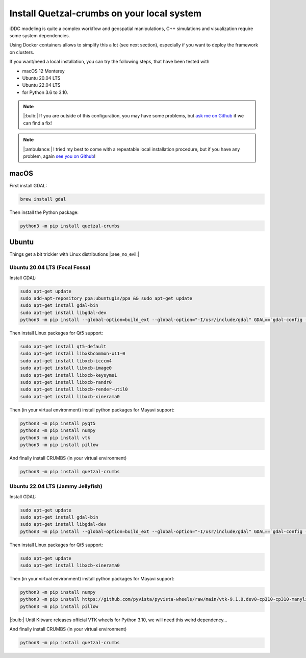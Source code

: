 Install Quetzal-crumbs on your local system
######################

iDDC modeling is quite a complex workflow and geospatial manipulations,
C++ simulations and visualization require some system dependencies.

Using Docker containers allows to simplify this a lot (see next section), especially
if you want to deploy the framework on clusters.

If you want/need a local installation, you can try the following steps, that have
been tested with

* macOS 12 Monterey
* Ubuntu 20.04 LTS
* Ubuntu 22.04 LTS
* for Python 3.6 to 3.10.

.. note::

    |:bulb:| If you are outside of this configuration, you may have some problems,
    but `ask me on Github <https://github.com/Becheler/quetzal-CRUMBS/issues>`_ if we can find a fix!

.. note::

    |:ambulance:| I tried my best to come with a repeatable local installation procedure,
    but if you have any problem, again `see you on Github <https://github.com/Becheler/quetzal-CRUMBS/issues>`_!

macOS
**********

First install GDAL:

.. code-block:: bash

    brew install gdal

Then install the Python package:

.. code-block:: bash

    python3 -m pip install quetzal-crumbs


Ubuntu
**********

Things get a bit trickier with Linux distributions |:see_no_evil:|

Ubuntu 20.04 LTS (Focal Fossa)
===========

Install GDAL:

.. code-block:: bash

    sudo apt-get update
    sudo add-apt-repository ppa:ubuntugis/ppa && sudo apt-get update
    sudo apt-get install gdal-bin
    sudo apt-get install libgdal-dev
    python3 -m pip install --global-option=build_ext --global-option="-I/usr/include/gdal" GDAL==`gdal-config --version`



Then install Linux packages for Qt5 support:

.. code-block:: bash

    sudo apt-get install qt5-default
    sudo apt-get install libxkbcommon-x11-0
    sudo apt-get install libxcb-icccm4
    sudo apt-get install libxcb-image0
    sudo apt-get install libxcb-keysyms1
    sudo apt-get install libxcb-randr0
    sudo apt-get install libxcb-render-util0
    sudo apt-get install libxcb-xinerama0

Then (in your virtual environment) install python packages for Mayavi support:

.. code-block:: bash

    python3 -m pip install pyqt5
    python3 -m pip install numpy
    python3 -m pip install vtk
    python3 -m pip install pillow

And finally install CRUMBS (in your virtual environment)

.. code-block:: bash

    python3 -m pip install quetzal-crumbs


Ubuntu 22.04 LTS (Jammy Jellyfish)
===========

Install GDAL:

.. code-block:: bash

    sudo apt-get update
    sudo apt-get install gdal-bin
    sudo apt-get install libgdal-dev
    python3 -m pip install --global-option=build_ext --global-option="-I/usr/include/gdal" GDAL==`gdal-config --version`

Then install Linux packages for Qt5 support:

.. code-block:: bash

    sudo apt-get update
    sudo apt-get install libxcb-xinerama0

Then (in your virtual environment) install python packages for Mayavi support:

.. code-block:: bash

    python3 -m pip install numpy
    python3 -m pip install https://github.com/pyvista/pyvista-wheels/raw/main/vtk-9.1.0.dev0-cp310-cp310-manylinux_2_17_x86_64.manylinux2014_x86_64.whl
    python3 -m pip install pillow

|:bulb:| Until Kitware releases official VTK wheels for Python 3.10, we will need this weird dependency...

And finally install CRUMBS (in your virtual environment)

.. code-block:: bash

    python3 -m pip install quetzal-crumbs
